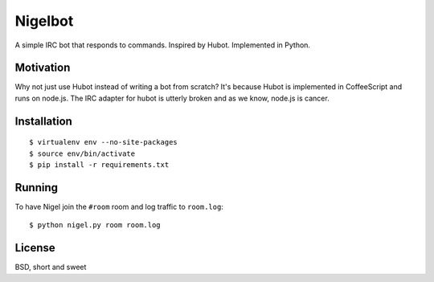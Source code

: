Nigelbot
========

A simple IRC bot that responds to commands.  Inspired by Hubot.  Implemented in
Python.

Motivation
----------

Why not just use Hubot instead of writing a bot from scratch?  It's because
Hubot is implemented in CoffeeScript and runs on node.js.  The IRC adapter for
hubot is utterly broken and as we know, node.js is cancer.

Installation
------------

::

    $ virtualenv env --no-site-packages
    $ source env/bin/activate
    $ pip install -r requirements.txt

Running
-------

To have Nigel join the ``#room`` room and log traffic to ``room.log``:

::

    $ python nigel.py room room.log

License
-------

BSD, short and sweet
